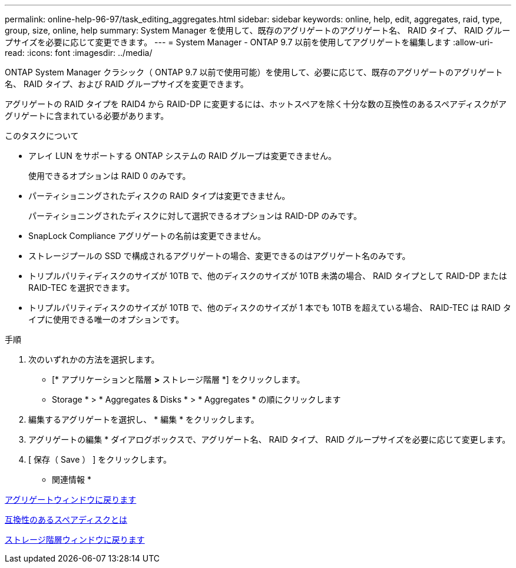 ---
permalink: online-help-96-97/task_editing_aggregates.html 
sidebar: sidebar 
keywords: online, help, edit, aggregates, raid, type, group, size, online, help 
summary: System Manager を使用して、既存のアグリゲートのアグリゲート名、 RAID タイプ、 RAID グループサイズを必要に応じて変更できます。 
---
= System Manager - ONTAP 9.7 以前を使用してアグリゲートを編集します
:allow-uri-read: 
:icons: font
:imagesdir: ../media/


[role="lead"]
ONTAP System Manager クラシック（ ONTAP 9.7 以前で使用可能）を使用して、必要に応じて、既存のアグリゲートのアグリゲート名、 RAID タイプ、および RAID グループサイズを変更できます。

アグリゲートの RAID タイプを RAID4 から RAID-DP に変更するには、ホットスペアを除く十分な数の互換性のあるスペアディスクがアグリゲートに含まれている必要があります。

.このタスクについて
* アレイ LUN をサポートする ONTAP システムの RAID グループは変更できません。
+
使用できるオプションは RAID 0 のみです。

* パーティショニングされたディスクの RAID タイプは変更できません。
+
パーティショニングされたディスクに対して選択できるオプションは RAID-DP のみです。

* SnapLock Compliance アグリゲートの名前は変更できません。
* ストレージプールの SSD で構成されるアグリゲートの場合、変更できるのはアグリゲート名のみです。
* トリプルパリティディスクのサイズが 10TB で、他のディスクのサイズが 10TB 未満の場合、 RAID タイプとして RAID-DP または RAID-TEC を選択できます。
* トリプルパリティディスクのサイズが 10TB で、他のディスクのサイズが 1 本でも 10TB を超えている場合、 RAID-TEC は RAID タイプに使用できる唯一のオプションです。


.手順
. 次のいずれかの方法を選択します。
+
** [* アプリケーションと階層 *>* ストレージ階層 *] をクリックします。
** Storage * > * Aggregates & Disks * > * Aggregates * の順にクリックします


. 編集するアグリゲートを選択し、 * 編集 * をクリックします。
. アグリゲートの編集 * ダイアログボックスで、アグリゲート名、 RAID タイプ、 RAID グループサイズを必要に応じて変更します。
. [ 保存（ Save ） ] をクリックします。


* 関連情報 *

xref:reference_aggregates_window.adoc[アグリゲートウィンドウに戻ります]

xref:concept_what_compatible_spare_disks_are.adoc[互換性のあるスペアディスクとは]

xref:reference_storage_tiers_window.adoc[ストレージ階層ウィンドウに戻ります]
